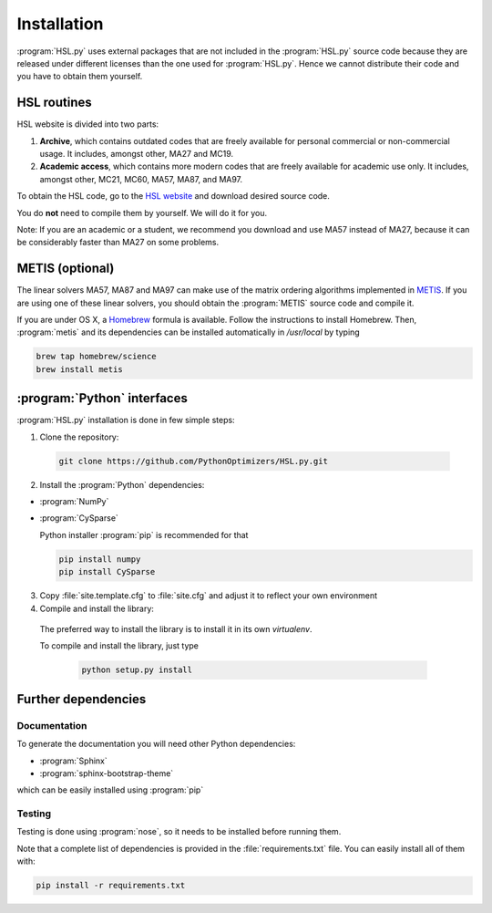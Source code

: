 ..  hsl_intallation:

===================================
Installation
===================================

:program:`HSL.py` uses external packages that are not included in the :program:`HSL.py`
source code because they are released under different licenses than the one used for
:program:`HSL.py`. Hence we cannot distribute their code and you have to obtain them yourself.

HSL routines
============

HSL website is divided into two parts:

1. **Archive**, which contains outdated codes that are freely available for personal commercial or
   non-commercial usage. It includes, amongst other, MA27 and MC19.

2. **Academic access**, which contains more modern codes that are freely available for academic use only.
   It includes, amongst other, MC21, MC60, MA57, MA87, and MA97.
   
To obtain the HSL code, go to the `HSL website <http://www.hsl.rl.ac.uk/>`_ and download desired source code.

You do **not** need to compile them by yourself. We will do it for you.

Note: If you are an academic or a student, we recommend you download and use MA57 instead of MA27, because 
it can be considerably faster than MA27 on some problems.

METIS (optional)
================

The linear solvers MA57, MA87 and MA97 can make use of the matrix ordering algorithms implemented in 
`METIS <http://glaros.dtc.umn.edu/gkhome/metis/metis/overview>`_.
If you are using one of these linear solvers, you should obtain the :program:`METIS` source code and compile it.

If you are under OS X, a `Homebrew <http://brew.sh>`_ formula is available. Follow the instructions to install Homebrew.
Then, :program:`metis` and its dependencies can be installed automatically in `/usr/local` by typing

.. code-block:: bash

    brew tap homebrew/science
    brew install metis



:program:`Python` interfaces
============================

:program:`HSL.py` installation is done in few simple steps:

1. Clone the repository:

  ..  code-block:: bash

      git clone https://github.com/PythonOptimizers/HSL.py.git


2. Install the :program:`Python` dependencies:

- :program:`NumPy`
- :program:`CySparse`

  Python installer :program:`pip` is recommended for that

  ..  code-block:: bash

      pip install numpy
      pip install CySparse


3. Copy :file:`site.template.cfg` to :file:`site.cfg` and adjust it to reflect your own environment

4. Compile and install the library:

  The preferred way to install the library is to install it in its own `virtualenv`.

  To compile and install the library, just type

      ..  code-block:: bash

          python setup.py install



Further dependencies
====================

Documentation
-------------

To generate the documentation you will need other Python dependencies:

- :program:`Sphinx`
- :program:`sphinx-bootstrap-theme`

which can be easily installed using :program:`pip`


Testing
-------
Testing is done using :program:`nose`, so it needs to be installed before running them.


Note that a complete list of dependencies is provided in the :file:`requirements.txt` file. You can easily install all of them with:

..  code-block:: bash

    pip install -r requirements.txt


